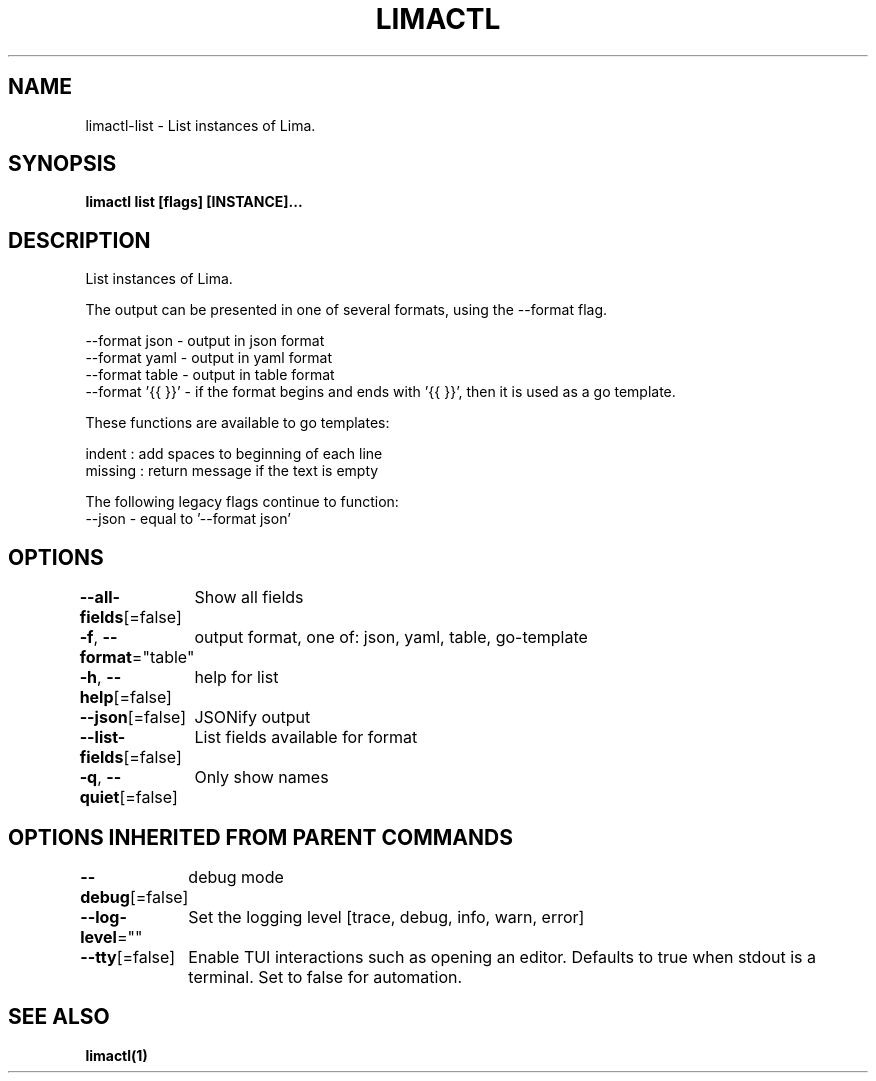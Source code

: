 .nh
.TH "LIMACTL" "1" "May 2024" "Auto generated by spf13/cobra" ""

.SH NAME
.PP
limactl-list - List instances of Lima.


.SH SYNOPSIS
.PP
\fBlimactl list [flags] [INSTANCE]...\fP


.SH DESCRIPTION
.PP
List instances of Lima.

.PP
The output can be presented in one of several formats, using the --format  flag.

.PP
--format json  - output in json format
  --format yaml  - output in yaml format
  --format table - output in table format
  --format '{{  }}' - if the format begins and ends with '{{ }}', then it is used as a go template.

.PP
These functions are available to go templates:

.PP
indent : add spaces to beginning of each line
  missing : return message if the text is empty

.PP
The following legacy flags continue to function:
  --json - equal to '--format json'


.SH OPTIONS
.PP
\fB--all-fields\fP[=false]
	Show all fields

.PP
\fB-f\fP, \fB--format\fP="table"
	output format, one of: json, yaml, table, go-template

.PP
\fB-h\fP, \fB--help\fP[=false]
	help for list

.PP
\fB--json\fP[=false]
	JSONify output

.PP
\fB--list-fields\fP[=false]
	List fields available for format

.PP
\fB-q\fP, \fB--quiet\fP[=false]
	Only show names


.SH OPTIONS INHERITED FROM PARENT COMMANDS
.PP
\fB--debug\fP[=false]
	debug mode

.PP
\fB--log-level\fP=""
	Set the logging level [trace, debug, info, warn, error]

.PP
\fB--tty\fP[=false]
	Enable TUI interactions such as opening an editor. Defaults to true when stdout is a terminal. Set to false for automation.


.SH SEE ALSO
.PP
\fBlimactl(1)\fP

